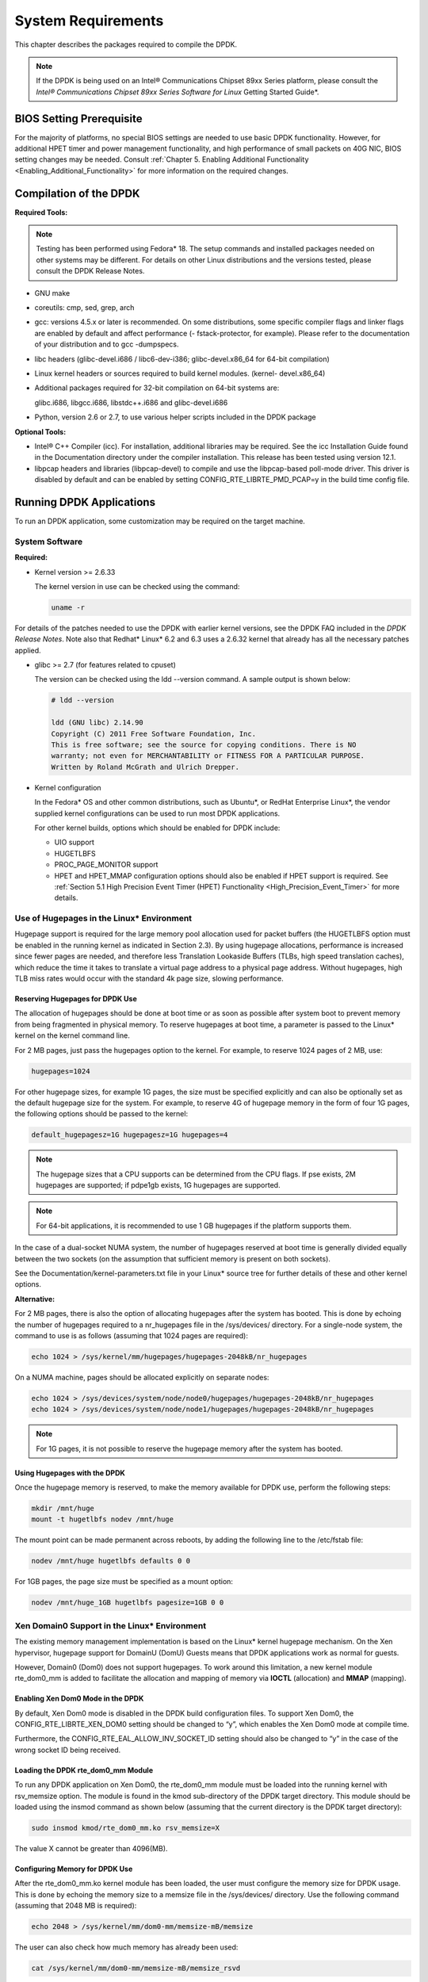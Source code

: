 ..  BSD LICENSE
    Copyright(c) 2010-2014 Intel Corporation. All rights reserved.
    All rights reserved.

    Redistribution and use in source and binary forms, with or without
    modification, are permitted provided that the following conditions
    are met:

    * Redistributions of source code must retain the above copyright
    notice, this list of conditions and the following disclaimer.
    * Redistributions in binary form must reproduce the above copyright
    notice, this list of conditions and the following disclaimer in
    the documentation and/or other materials provided with the
    distribution.
    * Neither the name of Intel Corporation nor the names of its
    contributors may be used to endorse or promote products derived
    from this software without specific prior written permission.

    THIS SOFTWARE IS PROVIDED BY THE COPYRIGHT HOLDERS AND CONTRIBUTORS
    "AS IS" AND ANY EXPRESS OR IMPLIED WARRANTIES, INCLUDING, BUT NOT
    LIMITED TO, THE IMPLIED WARRANTIES OF MERCHANTABILITY AND FITNESS FOR
    A PARTICULAR PURPOSE ARE DISCLAIMED. IN NO EVENT SHALL THE COPYRIGHT
    OWNER OR CONTRIBUTORS BE LIABLE FOR ANY DIRECT, INDIRECT, INCIDENTAL,
    SPECIAL, EXEMPLARY, OR CONSEQUENTIAL DAMAGES (INCLUDING, BUT NOT
    LIMITED TO, PROCUREMENT OF SUBSTITUTE GOODS OR SERVICES; LOSS OF USE,
    DATA, OR PROFITS; OR BUSINESS INTERRUPTION) HOWEVER CAUSED AND ON ANY
    THEORY OF LIABILITY, WHETHER IN CONTRACT, STRICT LIABILITY, OR TORT
    (INCLUDING NEGLIGENCE OR OTHERWISE) ARISING IN ANY WAY OUT OF THE USE
    OF THIS SOFTWARE, EVEN IF ADVISED OF THE POSSIBILITY OF SUCH DAMAGE.

System Requirements
===================

This chapter describes the packages required to compile the DPDK.

.. note::

    If the DPDK is being used on an Intel® Communications Chipset 89xx Series platform,
    please consult the *Intel® Communications Chipset 89xx Series Software for Linux* Getting Started Guide*.

BIOS Setting Prerequisite
-------------------------

For the majority of platforms, no special BIOS settings are needed to use basic DPDK functionality.
However, for additional HPET timer and power management functionality,
and high performance of small packets on 40G NIC, BIOS setting changes may be needed.
Consult :ref:`Chapter 5. Enabling Additional Functionality <Enabling_Additional_Functionality>`
for more information on the required changes.

Compilation of the DPDK
-----------------------

**Required Tools:**

.. note::

    Testing has been performed using Fedora* 18. The setup commands and installed packages needed on other systems may be different.
    For details on other Linux distributions and the versions tested, please consult the DPDK Release Notes.

*   GNU  make

*   coreutils:  cmp, sed, grep, arch

*   gcc: versions 4.5.x or later is recommended.
    On some distributions, some specific compiler flags and linker flags are enabled by default and
    affect performance (- fstack-protector, for example).
    Please refer to the documentation of your distribution and to gcc -dumpspecs.

*   libc headers (glibc-devel.i686 / libc6-dev-i386; glibc-devel.x86_64  for 64-bit compilation)

*   Linux kernel headers or sources required to build kernel modules. (kernel- devel.x86_64)

*   Additional packages required for 32-bit compilation on 64-bit systems are:

    glibc.i686, libgcc.i686, libstdc++.i686 and glibc-devel.i686

*   Python, version 2.6 or 2.7, to use various helper scripts included in the DPDK package


**Optional Tools:**

*   Intel®  C++ Compiler (icc). For installation, additional libraries may be required.
    See the icc Installation Guide found in the Documentation directory under the compiler installation.
    This release has been tested using version 12.1.

*   libpcap headers and libraries (libpcap-devel) to compile and use the libpcap-based poll-mode driver.
    This driver is disabled by default and can be enabled by setting CONFIG_RTE_LIBRTE_PMD_PCAP=y in the build time config file.

Running DPDK Applications
-------------------------

To run an DPDK application, some customization may be required on the target machine.

System Software
~~~~~~~~~~~~~~~

**Required:**

*   Kernel version >= 2.6.33

    The kernel version in use can be checked using the command:

    .. code-block:: console

        uname -r

For details of the patches needed to use the DPDK with earlier kernel versions,
see the DPDK FAQ included in the *DPDK Release Notes*.
Note also that Redhat* Linux* 6.2 and 6.3 uses a 2.6.32 kernel that already has all the necessary patches applied.

*   glibc >= 2.7 (for features related to cpuset)

    The version can be checked using the ldd --version command. A sample output is shown below:

    .. code-block:: console

        # ldd --version

        ldd (GNU libc) 2.14.90
        Copyright (C) 2011 Free Software Foundation, Inc.
        This is free software; see the source for copying conditions. There is NO
        warranty; not even for MERCHANTABILITY or FITNESS FOR A PARTICULAR PURPOSE.
        Written by Roland McGrath and Ulrich Drepper.

*   Kernel configuration

    In the Fedora* OS and other common distributions, such as Ubuntu*, or RedHat Enterprise Linux*,
    the vendor supplied kernel configurations can be used to run most DPDK applications.

    For other kernel builds, options which should be enabled for DPDK include:

    *   UIO support

    *   HUGETLBFS

    *   PROC_PAGE_MONITOR  support

    *   HPET and HPET_MMAP configuration options should also be enabled if HPET  support is required.
        See :ref:`Section 5.1 High Precision Event Timer (HPET) Functionality <High_Precision_Event_Timer>` for more details.

Use of Hugepages in the Linux* Environment
~~~~~~~~~~~~~~~~~~~~~~~~~~~~~~~~~~~~~~~~~~

Hugepage support is required for the large memory pool allocation used for packet buffers
(the HUGETLBFS option must be enabled in the running kernel as indicated in Section 2.3).
By using hugepage allocations, performance is increased since fewer pages are needed,
and therefore less Translation Lookaside Buffers (TLBs, high speed translation caches),
which reduce the time it takes to translate a virtual page address to a physical page address.
Without hugepages, high TLB miss rates would occur with the standard 4k page size, slowing performance.

Reserving Hugepages for DPDK Use
^^^^^^^^^^^^^^^^^^^^^^^^^^^^^^^^

The allocation of hugepages should be done at boot time or as soon as possible after system boot
to prevent memory from being fragmented in physical memory.
To reserve hugepages at boot time, a parameter is passed to the Linux* kernel on the kernel command line.

For 2 MB pages, just pass the hugepages option to the kernel. For example, to reserve 1024 pages of 2 MB, use:

.. code-block:: console

    hugepages=1024

For other hugepage sizes, for example 1G pages, the size must be specified explicitly and
can also be optionally set as the default hugepage size for the system.
For example, to reserve 4G of hugepage memory in the form of four 1G pages, the following options should be passed to the kernel:

.. code-block:: console

    default_hugepagesz=1G hugepagesz=1G hugepages=4

.. note::

    The hugepage sizes that a CPU supports can be determined from the CPU flags.
    If pse exists, 2M hugepages are supported; if pdpe1gb exists, 1G hugepages are supported.

.. note::

    For 64-bit applications, it is recommended to use 1 GB hugepages if the platform supports them.

In the case of a dual-socket NUMA system,
the number of hugepages reserved at boot time is generally divided equally between the two sockets
(on the assumption that sufficient memory is present on both sockets).

See the Documentation/kernel-parameters.txt file in your Linux* source tree for further details of these and other kernel options.

**Alternative:**

For 2 MB pages, there is also the option of allocating hugepages after the system has booted.
This is done by echoing the number of hugepages required to a nr_hugepages file in the /sys/devices/ directory.
For a single-node system, the command to use is as follows (assuming that 1024 pages are required):

.. code-block:: console

    echo 1024 > /sys/kernel/mm/hugepages/hugepages-2048kB/nr_hugepages

On a NUMA machine, pages should be allocated explicitly on separate nodes:

.. code-block:: console

    echo 1024 > /sys/devices/system/node/node0/hugepages/hugepages-2048kB/nr_hugepages
    echo 1024 > /sys/devices/system/node/node1/hugepages/hugepages-2048kB/nr_hugepages

.. note::

    For 1G pages, it is not possible to reserve the hugepage memory after the system has booted.

Using Hugepages with the DPDK
^^^^^^^^^^^^^^^^^^^^^^^^^^^^^

Once the hugepage memory is reserved, to make the memory available for DPDK use, perform the following steps:

.. code-block:: console

    mkdir /mnt/huge
    mount -t hugetlbfs nodev /mnt/huge

The mount point can be made permanent across reboots, by adding the following line to the /etc/fstab file:

.. code-block:: console

    nodev /mnt/huge hugetlbfs defaults 0 0

For 1GB pages, the page size must be specified as a mount option:

.. code-block:: console

    nodev /mnt/huge_1GB hugetlbfs pagesize=1GB 0 0

Xen Domain0 Support in the Linux* Environment
~~~~~~~~~~~~~~~~~~~~~~~~~~~~~~~~~~~~~~~~~~~~~

The existing memory management implementation is based on the Linux* kernel hugepage mechanism.
On the Xen hypervisor, hugepage support for DomainU (DomU) Guests means that DPDK applications work as normal for guests.

However, Domain0 (Dom0) does not support hugepages.
To work around this limitation, a new kernel module rte_dom0_mm is added to facilitate the allocation and mapping of memory via
**IOCTL** (allocation) and **MMAP** (mapping).

Enabling Xen Dom0 Mode in the DPDK
^^^^^^^^^^^^^^^^^^^^^^^^^^^^^^^^^^

By default, Xen Dom0 mode is disabled in the DPDK build configuration files.
To support Xen Dom0, the CONFIG_RTE_LIBRTE_XEN_DOM0 setting should be changed to “y”, which enables the Xen Dom0 mode at compile time.

Furthermore, the CONFIG_RTE_EAL_ALLOW_INV_SOCKET_ID setting should also be changed to “y” in the case of the wrong socket ID being received.

Loading the DPDK rte_dom0_mm Module
^^^^^^^^^^^^^^^^^^^^^^^^^^^^^^^^^^^

To run any DPDK application on Xen Dom0, the rte_dom0_mm module must be loaded into the running kernel with rsv_memsize option.
The module is found in the kmod sub-directory of the DPDK target directory.
This module should be loaded using the insmod command as shown below (assuming that the current directory is the DPDK target directory):

.. code-block:: console

    sudo insmod kmod/rte_dom0_mm.ko rsv_memsize=X

The value X cannot be greater than 4096(MB).

Configuring Memory for DPDK Use
^^^^^^^^^^^^^^^^^^^^^^^^^^^^^^^

After the rte_dom0_mm.ko kernel module has been loaded, the user must configure the memory size for DPDK usage.
This is done by echoing the memory size to a memsize file in the /sys/devices/ directory.
Use the following command (assuming that 2048 MB is required):

.. code-block:: console

    echo 2048 > /sys/kernel/mm/dom0-mm/memsize-mB/memsize

The user can also check how much memory has already been used:

.. code-block:: console

    cat /sys/kernel/mm/dom0-mm/memsize-mB/memsize_rsvd

Xen Domain0 does not support NUMA configuration, as a result the --socket-mem command line option is invalid for Xen Domain0.

.. note::

    The memsize value cannot be greater than the rsv_memsize value.

Running the DPDK Application on Xen Domain0
^^^^^^^^^^^^^^^^^^^^^^^^^^^^^^^^^^^^^^^^^^^

To run the DPDK application on Xen Domain0, an extra command line option --xen-dom0 is required.

